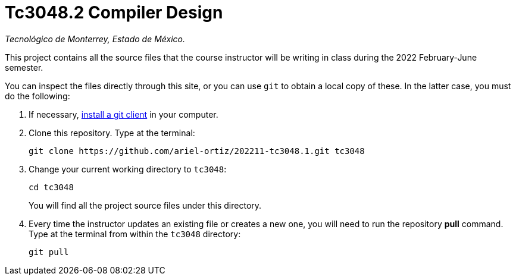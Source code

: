 = Tc3048.2 Compiler Design

_Tecnológico de Monterrey, Estado de México._

This project contains all the source files that the course instructor will be writing in class during the 2022 February-June semester.

You can inspect the files directly through this site, or you can use `git` to obtain a local copy of these. In the latter case, you must do the following:

1. If necessary, http://git-scm.com/downloads[install a git client] in your computer.
 
2. Clone this repository. Type at the terminal:
    
    git clone https://github.com/ariel-ortiz/202211-tc3048.1.git tc3048
    
 3. Change your current working directory to `tc3048`:

    cd tc3048
+
You will find all the project source files under this directory.

4. Every time the instructor updates an existing file or creates a new one, you will need to run the repository *pull* command. Type at the terminal from within the `tc3048` directory:
    
    git pull
